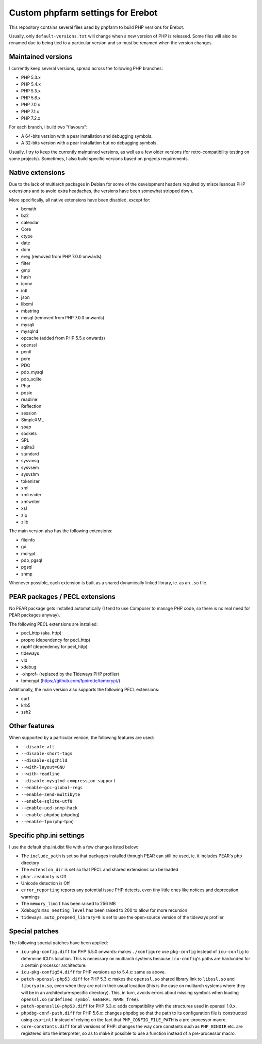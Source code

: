 Custom phpfarm settings for Erebot
==================================

This repository contains several files used by phpfarm to build PHP versions
for Erebot.

Usually, only ``default-versions.txt`` will change when a new version of PHP
is released. Some files will also be renamed due to being tied to a particular
version and so must be renamed when the version changes.


Maintained versions
-------------------

I currently keep several versions, spread across the following PHP branches:

* PHP 5.3.x
* PHP 5.4.x
* PHP 5.5.x
* PHP 5.6.x
* PHP 7.0.x
* PHP 7.1.x
* PHP 7.2.x

For each branch, I build two "flavours":

* A 64-bits version with a pear installation and debugging symbols.
* A 32-bits version with a pear installation but no debugging symbols.

Usually, I try to keep the currently maintained versions, as well as a few older
versions (for retro-compatibility testing on some projects).
Sometimes, I also build specific versions based on projects requirements.


Native extensions
-----------------

Due to the lack of multiarch packages in Debian for some of the development
headers required by miscelleanous PHP extensions and to avoid extra headaches,
the versions have been somewhat stripped down.

More specifically, all native extensions have been disabled, except for:

* bcmath
* bz2
* calendar
* Core
* ctype
* date
* dom
* ereg (removed from PHP 7.0.0 onwards)
* filter
* gmp
* hash
* iconv
* intl
* json
* libxml
* mbstring
* mysql (removed from PHP 7.0.0 onwards)
* mysqli
* mysqlnd
* opcache (added from PHP 5.5.x onwards)
* openssl
* pcntl
* pcre
* PDO
* pdo_mysql
* pdo_sqlite
* Phar
* posix
* readline
* Reflection
* session
* SimpleXML
* soap
* sockets
* SPL
* sqlite3
* standard
* sysvmsg
* sysvsem
* sysvshm
* tokenizer
* xml
* xmlreader
* xmlwriter
* xsl
* zip
* zlib

The main version also has the following extensions:

* fileinfo
* gd
* mcrypt
* pdo_pgsql
* pgsql
* snmp

Whenever possible, each extension is built as a shared dynamically linked
library, ie. as an ``.so`` file.


PEAR packages / PECL extensions
-------------------------------
No PEAR package gets installed automatically (I tend to use Composer to
manage PHP code, so there is no real need for PEAR packages anyway).

The following PECL extensions are installed:

* pecl_http (aka. http)
* propro (dependency for pecl_http)
* raphf (dependency for pecl_http)
* tideways
* vld
* xdebug
* -xhprof- (replaced by the Tideways PHP profiler)
* tomcrypt (https://github.com/fpoirotte/tomcrypt/)


Additionally, the main version also supports the following PECL extensions:

* curl
* krb5
* ssh2


Other features
--------------
When supported by a particular version, the following features are used:

* ``--disable-all``
* ``--disable-short-tags``
* ``--disable-sigchild``
* ``--with-layout=GNU``
* ``--with-readline``
* ``--disable-mysqlnd-compression-support``
* ``--enable-gcc-global-regs``
* ``--enable-zend-multibyte``
* ``--enable-sqlite-utf8``
* ``--enable-ucd-snmp-hack``
* ``--enable-phpdbg`` (phpdbg)
* ``--enable-fpm`` (php-fpm)


Specific php.ini settings
-------------------------
I use the default php.ini.dist file with a few changes listed below:

* The ``include_path`` is set so that packages installed through PEAR can still
  be used, ie. it includes PEAR's ``php`` directory

* The ``extension_dir`` is set so that PECL and shared extensions can be loaded

* ``phar.readonly`` is Off

* Unicode detection is Off

* ``error_reporting`` reports any potential issue PHP detects, even tiny little
  ones like notices and deprecation warnings

* The ``memory_limit`` has been raised to 256 MB

* Xdebug's ``max_nesting_level`` has been raised to 200 to allow for more
  recursion

* ``tideways.auto_prepend_library=0`` is set to use the open-source version
  of the tideways profiler


Special patches
---------------
The following special patches have been applied:

* ``icu-pkg-config.diff`` for PHP 5.5.0 onwards: makes ``./configure`` use
  ``pkg-config`` instead of ``icu-config`` to determine ICU's location.
  This is necessary on multiarch systems because ``icu-config``'s paths are
  hardcoded for a certain processor architecture.

* ``icu-pkg-config54.diff`` for PHP versions up to 5.4.x: same as above.

* ``patch-openssl-php53.diff`` for PHP 5.3.x: makes the ``openssl.so`` shared
  library link to ``libssl.so`` and ``libcrypto.so``, even when they are not
  in their usual location (this is the case on multiarch systems where they
  will be in an architecture-specific directory).
  This, in turn, avoids errors about missing symbols when loading
  ``openssl.so`` (``undefined symbol GENERAL_NAME_free``).

* ``patch-openssl10-php53.diff`` for PHP 5.3.x: adds compatibility with the
  structures used in openssl 1.0.x.

* ``phpdbg-conf-path.diff`` for PHP 5.6.x: changes phpdbg so that the path to
  its configuration file is constructed using ``asprintf`` instead of relying
  on the fact that ``PHP_CONFIG_FILE_PATH`` is a pre-processor macro.

* ``core-constants.diff`` for all versions of PHP: changes the way core
  constants such as ``PHP_BINDIR`` etc. are registered into the interpreter,
  so as to make it possible to use a function instead of a pre-processor macro.

